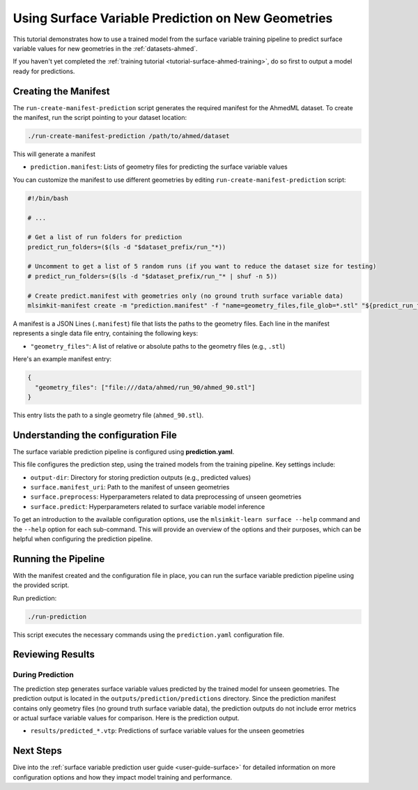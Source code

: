 .. _tutorial-surface-ahmed-prediction:

Using Surface Variable Prediction on New Geometries
===================================================================

This tutorial demonstrates how to use a trained model from the surface variable training pipeline to predict surface variable values for new geometries in the :ref:`datasets-ahmed`.

If you haven't yet completed the :ref:`training tutorial <tutorial-surface-ahmed-training>`, do so first to output a model ready for predictions.

Creating the Manifest
---------------------

The ``run-create-manifest-prediction`` script generates the required manifest for the AhmedML dataset. To create the manifest, run the script pointing to your dataset location:

.. code-block:: shell

   ./run-create-manifest-prediction /path/to/ahmed/dataset

This will generate a manifest

- ``prediction.manifest``: Lists of geometry files for predicting the surface variable values

You can customize the manifest to use different geometries by editing ``run-create-manifest-prediction`` script:

.. code-block:: shell

    #!/bin/bash

    # ...

    # Get a list of run folders for prediction
    predict_run_folders=($(ls -d "$dataset_prefix/run_"*))

    # Uncomment to get a list of 5 random runs (if you want to reduce the dataset size for testing)
    # predict_run_folders=($(ls -d "$dataset_prefix/run_"* | shuf -n 5))

    # Create predict.manifest with geometries only (no ground truth surface variable data)
    mlsimkit-manifest create -m "prediction.manifest" -f "name=geometry_files,file_glob=*.stl" "${predict_run_folders[@]}"

A manifest is a JSON Lines (``.manifest``) file that lists the paths to the geometry files. Each line in the manifest represents a single data file entry, containing the following keys:

- ``"geometry_files"``: A list of relative or absolute paths to the geometry files (e.g., ``.stl``)

Here's an example manifest entry:

.. code-block:: json

   {
     "geometry_files": ["file:///data/ahmed/run_90/ahmed_90.stl"]
   }

This entry lists the path to a single geometry file (``ahmed_90.stl``).


Understanding the configuration File
------------------------------------

The surface variable prediction pipeline is configured using **prediction.yaml**.

This file configures the prediction step, using the trained models from the training pipeline. Key settings include:

- ``output-dir``: Directory for storing prediction outputs (e.g., predicted values)
- ``surface.manifest_uri``: Path to the manifest of unseen geometries
- ``surface.preprocess``: Hyperparameters related to data preprocessing of unseen geometries
- ``surface.predict``: Hyperparameters related to surface variable model inference

To get an introduction to the available configuration options, use the ``mlsimkit-learn surface --help`` command and the ``--help`` option for each sub-command. This will provide an overview of the options and their purposes, which can be helpful when configuring the prediction pipeline.


Running the Pipeline
--------------------

With the manifest created and the configuration file in place, you can run the surface variable prediction pipeline using the provided script.

Run prediction:

.. code-block:: shell

   ./run-prediction

This script executes the necessary commands using the ``prediction.yaml`` configuration file.


Reviewing Results
------------------

During Prediction
~~~~~~~~~~~~~~~~~

The prediction step generates surface variable values predicted by the trained model for unseen geometries. The prediction output is located in the ``outputs/prediction/predictions`` directory. Since the prediction manifest contains only geometry files (no ground truth surface variable data), the prediction outputs do not include error metrics or actual surface variable values for comparison. Here is the prediction output.

- ``results/predicted_*.vtp``: Predictions of surface variable values for the unseen geometries


Next Steps
----------

Dive into the :ref:`surface variable prediction user guide <user-guide-surface>` for detailed information on more configuration options and how they impact model training and performance.
